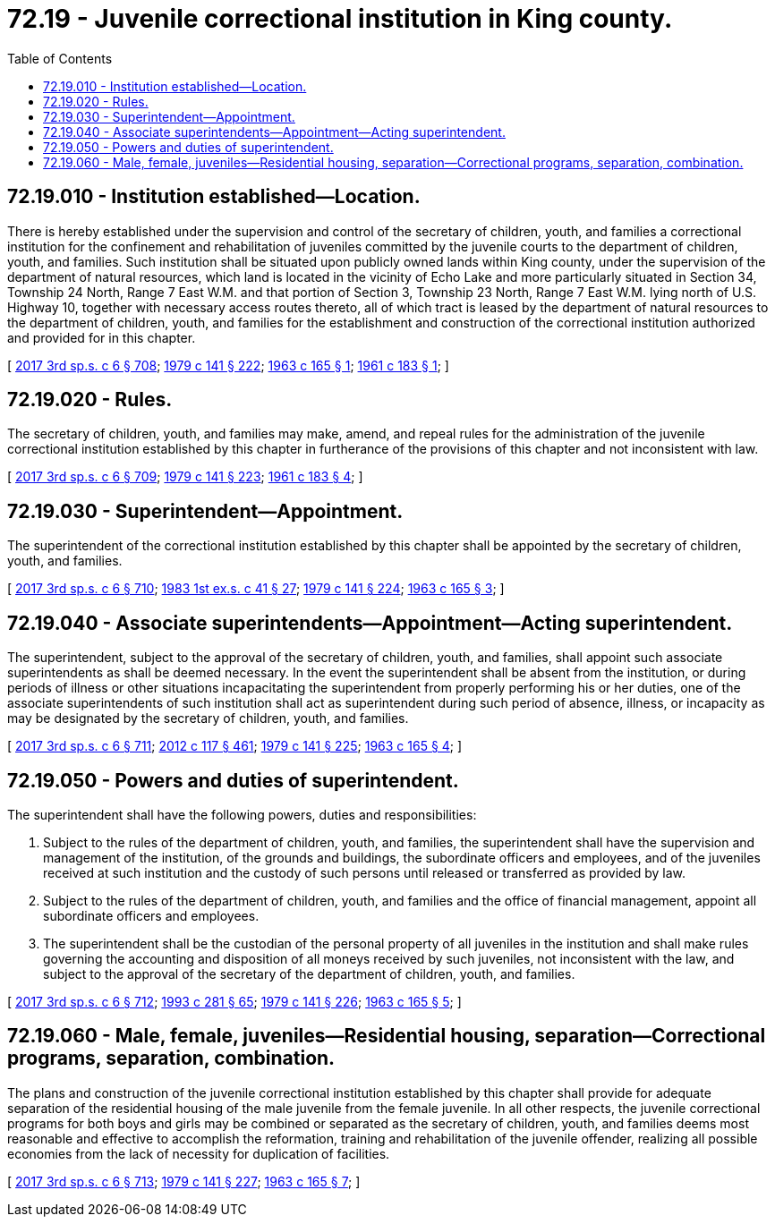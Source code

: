 = 72.19 - Juvenile correctional institution in King county.
:toc:

== 72.19.010 - Institution established—Location.
There is hereby established under the supervision and control of the secretary of children, youth, and families a correctional institution for the confinement and rehabilitation of juveniles committed by the juvenile courts to the department of children, youth, and families. Such institution shall be situated upon publicly owned lands within King county, under the supervision of the department of natural resources, which land is located in the vicinity of Echo Lake and more particularly situated in Section 34, Township 24 North, Range 7 East W.M. and that portion of Section 3, Township 23 North, Range 7 East W.M. lying north of U.S. Highway 10, together with necessary access routes thereto, all of which tract is leased by the department of natural resources to the department of children, youth, and families for the establishment and construction of the correctional institution authorized and provided for in this chapter.

[ http://lawfilesext.leg.wa.gov/biennium/2017-18/Pdf/Bills/Session%20Laws/House/1661-S2.SL.pdf?cite=2017%203rd%20sp.s.%20c%206%20§%20708[2017 3rd sp.s. c 6 § 708]; http://leg.wa.gov/CodeReviser/documents/sessionlaw/1979c141.pdf?cite=1979%20c%20141%20§%20222[1979 c 141 § 222]; http://leg.wa.gov/CodeReviser/documents/sessionlaw/1963c165.pdf?cite=1963%20c%20165%20§%201[1963 c 165 § 1]; http://leg.wa.gov/CodeReviser/documents/sessionlaw/1961c183.pdf?cite=1961%20c%20183%20§%201[1961 c 183 § 1]; ]

== 72.19.020 - Rules.
The secretary of children, youth, and families may make, amend, and repeal rules for the administration of the juvenile correctional institution established by this chapter in furtherance of the provisions of this chapter and not inconsistent with law.

[ http://lawfilesext.leg.wa.gov/biennium/2017-18/Pdf/Bills/Session%20Laws/House/1661-S2.SL.pdf?cite=2017%203rd%20sp.s.%20c%206%20§%20709[2017 3rd sp.s. c 6 § 709]; http://leg.wa.gov/CodeReviser/documents/sessionlaw/1979c141.pdf?cite=1979%20c%20141%20§%20223[1979 c 141 § 223]; http://leg.wa.gov/CodeReviser/documents/sessionlaw/1961c183.pdf?cite=1961%20c%20183%20§%204[1961 c 183 § 4]; ]

== 72.19.030 - Superintendent—Appointment.
The superintendent of the correctional institution established by this chapter shall be appointed by the secretary of children, youth, and families.

[ http://lawfilesext.leg.wa.gov/biennium/2017-18/Pdf/Bills/Session%20Laws/House/1661-S2.SL.pdf?cite=2017%203rd%20sp.s.%20c%206%20§%20710[2017 3rd sp.s. c 6 § 710]; http://leg.wa.gov/CodeReviser/documents/sessionlaw/1983ex1c41.pdf?cite=1983%201st%20ex.s.%20c%2041%20§%2027[1983 1st ex.s. c 41 § 27]; http://leg.wa.gov/CodeReviser/documents/sessionlaw/1979c141.pdf?cite=1979%20c%20141%20§%20224[1979 c 141 § 224]; http://leg.wa.gov/CodeReviser/documents/sessionlaw/1963c165.pdf?cite=1963%20c%20165%20§%203[1963 c 165 § 3]; ]

== 72.19.040 - Associate superintendents—Appointment—Acting superintendent.
The superintendent, subject to the approval of the secretary of children, youth, and families, shall appoint such associate superintendents as shall be deemed necessary. In the event the superintendent shall be absent from the institution, or during periods of illness or other situations incapacitating the superintendent from properly performing his or her duties, one of the associate superintendents of such institution shall act as superintendent during such period of absence, illness, or incapacity as may be designated by the secretary of children, youth, and families.

[ http://lawfilesext.leg.wa.gov/biennium/2017-18/Pdf/Bills/Session%20Laws/House/1661-S2.SL.pdf?cite=2017%203rd%20sp.s.%20c%206%20§%20711[2017 3rd sp.s. c 6 § 711]; http://lawfilesext.leg.wa.gov/biennium/2011-12/Pdf/Bills/Session%20Laws/Senate/6095.SL.pdf?cite=2012%20c%20117%20§%20461[2012 c 117 § 461]; http://leg.wa.gov/CodeReviser/documents/sessionlaw/1979c141.pdf?cite=1979%20c%20141%20§%20225[1979 c 141 § 225]; http://leg.wa.gov/CodeReviser/documents/sessionlaw/1963c165.pdf?cite=1963%20c%20165%20§%204[1963 c 165 § 4]; ]

== 72.19.050 - Powers and duties of superintendent.
The superintendent shall have the following powers, duties and responsibilities:

. Subject to the rules of the department of children, youth, and families, the superintendent shall have the supervision and management of the institution, of the grounds and buildings, the subordinate officers and employees, and of the juveniles received at such institution and the custody of such persons until released or transferred as provided by law.

. Subject to the rules of the department of children, youth, and families and the office of financial management, appoint all subordinate officers and employees.

. The superintendent shall be the custodian of the personal property of all juveniles in the institution and shall make rules governing the accounting and disposition of all moneys received by such juveniles, not inconsistent with the law, and subject to the approval of the secretary of the department of children, youth, and families.

[ http://lawfilesext.leg.wa.gov/biennium/2017-18/Pdf/Bills/Session%20Laws/House/1661-S2.SL.pdf?cite=2017%203rd%20sp.s.%20c%206%20§%20712[2017 3rd sp.s. c 6 § 712]; http://lawfilesext.leg.wa.gov/biennium/1993-94/Pdf/Bills/Session%20Laws/House/2054-S.SL.pdf?cite=1993%20c%20281%20§%2065[1993 c 281 § 65]; http://leg.wa.gov/CodeReviser/documents/sessionlaw/1979c141.pdf?cite=1979%20c%20141%20§%20226[1979 c 141 § 226]; http://leg.wa.gov/CodeReviser/documents/sessionlaw/1963c165.pdf?cite=1963%20c%20165%20§%205[1963 c 165 § 5]; ]

== 72.19.060 - Male, female, juveniles—Residential housing, separation—Correctional programs, separation, combination.
The plans and construction of the juvenile correctional institution established by this chapter shall provide for adequate separation of the residential housing of the male juvenile from the female juvenile. In all other respects, the juvenile correctional programs for both boys and girls may be combined or separated as the secretary of children, youth, and families deems most reasonable and effective to accomplish the reformation, training and rehabilitation of the juvenile offender, realizing all possible economies from the lack of necessity for duplication of facilities.

[ http://lawfilesext.leg.wa.gov/biennium/2017-18/Pdf/Bills/Session%20Laws/House/1661-S2.SL.pdf?cite=2017%203rd%20sp.s.%20c%206%20§%20713[2017 3rd sp.s. c 6 § 713]; http://leg.wa.gov/CodeReviser/documents/sessionlaw/1979c141.pdf?cite=1979%20c%20141%20§%20227[1979 c 141 § 227]; http://leg.wa.gov/CodeReviser/documents/sessionlaw/1963c165.pdf?cite=1963%20c%20165%20§%207[1963 c 165 § 7]; ]

